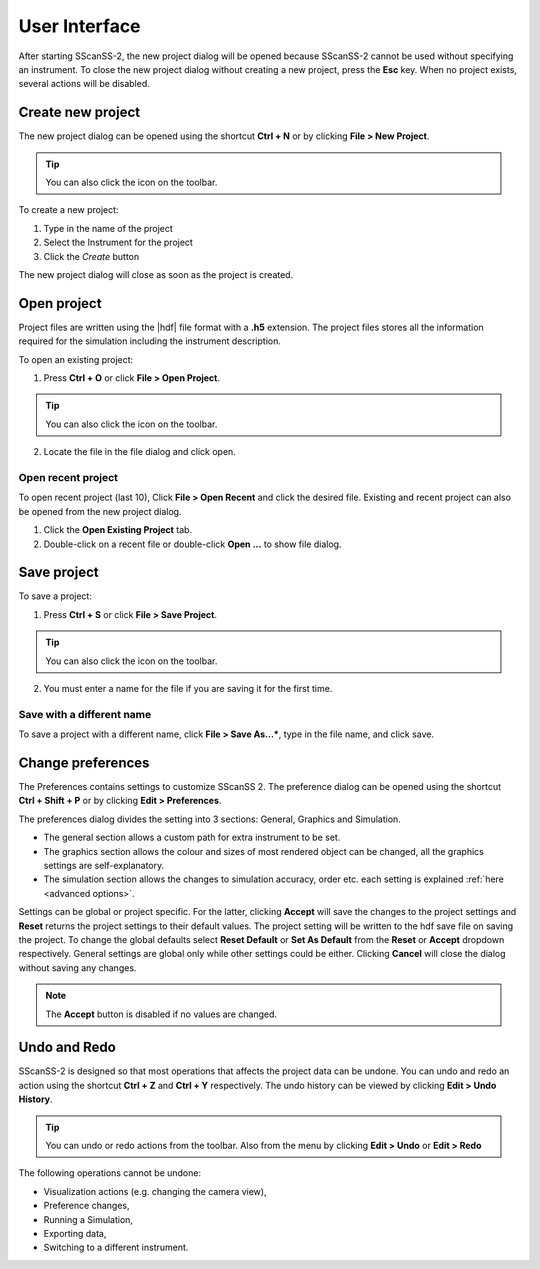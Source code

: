 ##############
User Interface
##############
After starting SScanSS-2, the new project dialog will be opened because SScanSS-2 cannot be used without specifying an
instrument. To close the new project dialog without creating a new project, press the **Esc** key. When no project
exists, several actions will be disabled.

.. image:: images/start.png
   :scale: 50
   :alt: New project dialog
   :align: center

******************
Create new project
******************
The new project dialog can be opened using the shortcut **Ctrl + N** or by clicking  **File > New Project**.

.. tip:: You can also click the |new| icon on the toolbar.

To create a new project:

1. Type in the name of the project
2. Select the Instrument for the project
3. Click the *Create* button

The new project dialog will close as soon as the project is created.

************
Open project
************
Project files are written using the |hdf| file format with a **.h5**
extension. The project files stores all the information required for the simulation including the instrument
description.

To open an existing project:

1. Press **Ctrl + O** or click **File > Open Project**.

.. tip:: You can also click the |open| icon on the toolbar.

2. Locate the file in the file dialog and click open.

Open recent project
===================
To open recent project (last 10), Click **File > Open Recent** and click the desired file. Existing and recent project
can also be opened from the new project dialog.

1. Click the **Open Existing Project** tab.
2. Double-click on a recent file or double-click **Open ...** to show file dialog.

.. image:: images/open_existing.png
   :scale: 80
   :alt: Open existing project
   :align: center

************
Save project
************
To save a project:

1. Press **Ctrl + S** or click **File > Save Project**.

.. tip:: You can also click the |save| icon on the toolbar.

2. You must enter a name for the file if you are saving it for the first time.

Save with a different name
==========================
To save a project with a different name, click **File > Save As...***, type in the file name, and
click save.

******************
Change preferences
******************
The Preferences contains settings to customize SScanSS 2. The preference dialog can be opened using the shortcut
**Ctrl + Shift + P** or by clicking  **Edit > Preferences**.

The preferences dialog divides the setting into 3 sections: General, Graphics and Simulation.

* The general section allows a custom path for extra instrument to be set.
* The graphics section allows the colour and sizes of most rendered object can be changed, all the graphics settings
  are self-explanatory.
* The simulation section allows the changes to simulation accuracy, order etc. each setting is explained
  :ref:`here <advanced options>`.

.. image:: images/preferences.png
   :scale: 80
   :alt: Preference dialog
   :align: center

Settings can be global or project specific. For the latter, clicking **Accept** will save the changes to the project
settings and **Reset** returns the project settings to their default values. The project setting will be written to the
hdf save file on saving the project. To change the global defaults select **Reset Default** or **Set As Default** from
the **Reset** or **Accept** dropdown respectively. General settings are global only while other settings could be either.
Clicking **Cancel** will close the dialog without saving any changes.

.. note:: The **Accept** button is disabled if no values are changed.

*************
Undo and Redo
*************
SScanSS-2 is designed so that most operations that affects the project data can be undone. You can undo and redo
an action using the shortcut **Ctrl + Z** and **Ctrl + Y** respectively. The undo history can be viewed by
clicking **Edit > Undo History**.

.. tip:: You can undo |undo| or redo |redo| actions from the toolbar. Also from the menu by clicking **Edit > Undo**
   or **Edit > Redo**

The following operations cannot be undone:

* Visualization actions (e.g. changing the camera view),
* Preference changes,
* Running a Simulation,
* Exporting data,
* Switching to a different instrument.

.. |undo| image:: images/undo.png
            :scale: 10

.. |redo| image:: images/redo.png
            :scale: 10

.. |save| image:: images/save.png
            :scale: 10

.. |open| image:: images/folder-open.png
            :scale: 10

.. |new| image:: images/file.png
            :scale: 10

.. |hdf| raw:: html

   <a href="https://www.hdfgroup.org/solutions/hdf5/" target="_blank">hdf5</a>
